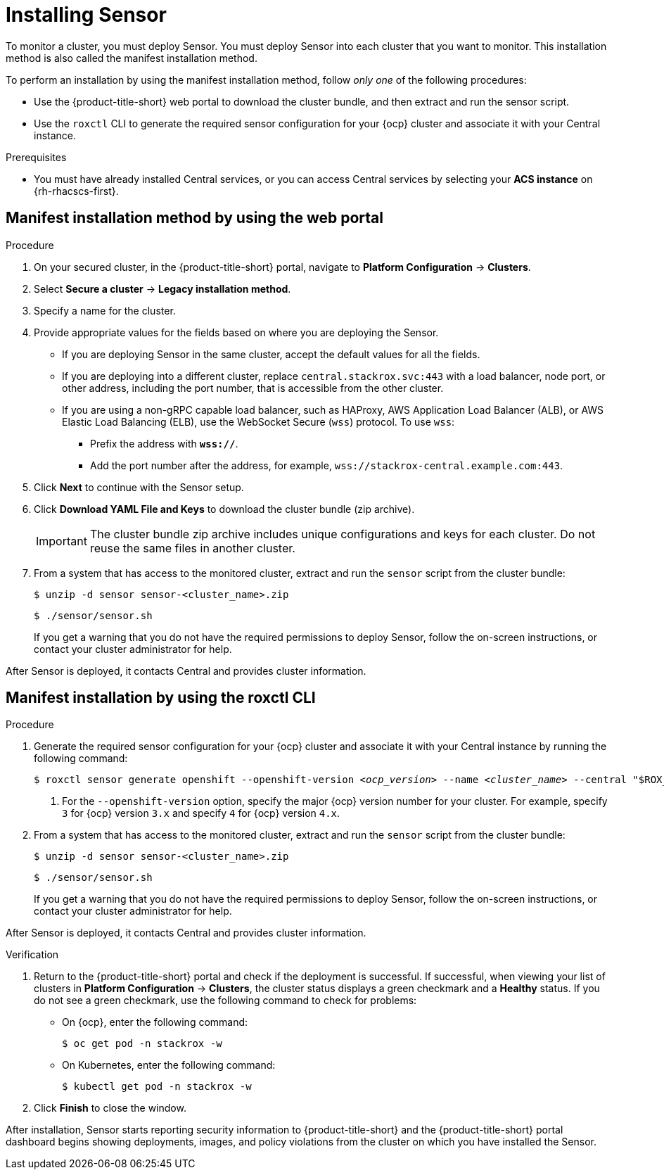 // Module included in the following assemblies:
//
// * installing/install-quick-roxctl.adoc
// * installing/installing_ocp/install-secured-cluster-ocp.adoc
// * installing/installing_other/install-secured-cluster-other.adoc
// * cloud_service/installing_cloud_ocp/install-secured-cluster-cloud-ocp.adoc
// * cloud_service/installing_cloud_other/install-secured-cluster-cloud-other.adoc

:_mod-docs-content-type: PROCEDURE
[id="install-sensor-roxctl_{context}"]
= Installing Sensor

ifeval::["{context}" == "install-secured-cluster-cloud-other"]
:cloud-svc:
endif::[]

ifeval::["{context}" == "install-secured-cluster-cloud-other"]
:kube:
endif::[]

To monitor a cluster, you must deploy Sensor. You must deploy Sensor into each cluster that you want to monitor. This installation method is also called the manifest installation method.

To perform an installation by using the manifest installation method, follow _only one_ of the following procedures:

* Use the {product-title-short} web portal to download the cluster bundle, and then extract and run the sensor script.
* Use the `roxctl` CLI to generate the required sensor configuration for your {ocp} cluster and associate it with your Central instance.

.Prerequisites
* You must have already installed Central services, or you can access Central services by selecting your *ACS instance* on {rh-rhacscs-first}.

[id="installing-manifest-web-portal_{context}"]
== Manifest installation method by using the web portal

.Procedure

. On your secured cluster, in the {product-title-short} portal, navigate to *Platform Configuration* -> *Clusters*.
. Select *Secure a cluster* -> *Legacy installation method*.
. Specify a name for the cluster.
. Provide appropriate values for the fields based on where you are deploying the Sensor.
ifndef::cloud-svc[]
** If you are deploying Sensor in the same cluster, accept the default values for all the fields.
** If you are deploying into a different cluster, replace `central.stackrox.svc:443` with a load balancer, node port, or other address, including the port number, that is accessible from the other cluster.
** If you are using a non-gRPC capable load balancer, such as HAProxy, AWS Application Load Balancer (ALB), or AWS Elastic Load Balancing (ELB), use the WebSocket Secure (`wss`) protocol. To use `wss`:
*** Prefix the address with *`wss://`*.
*** Add the port number after the address, for example, `wss://stackrox-central.example.com:443`.
endif::cloud-svc[]
ifdef::cloud-svc[]
** Enter the Central API Endpoint, including the address and the port number. You can view this information again in the {cloud-console} by choosing *Advanced Cluster Security* -> *ACS Instances*, and then clicking the ACS instance you created.
endif::cloud-svc[]
. Click *Next* to continue with the Sensor setup.
. Click *Download YAML File and Keys* to download the cluster bundle (zip archive).
+
[IMPORTANT]
====
The cluster bundle zip archive includes unique configurations and keys for each cluster.
Do not reuse the same files in another cluster.
====
. From a system that has access to the monitored cluster, extract and run the `sensor` script from the cluster bundle:
+
[source,terminal]
----
$ unzip -d sensor sensor-<cluster_name>.zip
----
+
[source,terminal]
----
$ ./sensor/sensor.sh
----
If you get a warning that you do not have the required permissions to deploy Sensor, follow the on-screen instructions, or contact your cluster administrator for help.

After Sensor is deployed, it contacts Central and provides cluster information.

[id="manifest-roxctl_{context}"]
== Manifest installation by using the roxctl CLI

.Procedure

. Generate the required sensor configuration for your {ocp} cluster and associate it with your Central instance by running the following command:
+
[source,terminal,subs="+quotes"]
----
$ roxctl sensor generate openshift --openshift-version _<ocp_version>_ --name _<cluster_name>_ --central "$ROX_ENDPOINT" <1>
----
+
<1> For the `--openshift-version` option, specify the major {ocp} version number for your cluster. For example, specify `3` for {ocp} version `3.x` and specify `4` for {ocp} version `4.x`.
. From a system that has access to the monitored cluster, extract and run the `sensor` script from the cluster bundle:
+
[source,terminal]
----
$ unzip -d sensor sensor-<cluster_name>.zip
----
+
[source,terminal]
----
$ ./sensor/sensor.sh
----
If you get a warning that you do not have the required permissions to deploy Sensor, follow the on-screen instructions, or contact your cluster administrator for help.

After Sensor is deployed, it contacts Central and provides cluster information.

.Verification
. Return to the {product-title-short} portal and check if the deployment is successful.
If successful, when viewing your list of clusters in *Platform Configuration* -> *Clusters*, the cluster status displays a green checkmark and a *Healthy* status.
If you do not see a green checkmark, use the following command to check for problems:
ifndef::kube[]
* On {ocp}, enter the following command:
+
[source,terminal]
----
$ oc get pod -n stackrox -w
----
endif::[]
* On Kubernetes, enter the following command:
+
[source,terminal]
----
$ kubectl get pod -n stackrox -w
----
. Click *Finish* to close the window.

After installation, Sensor starts reporting security information to {product-title-short} and the {product-title-short} portal dashboard begins showing deployments, images, and policy violations from the cluster on which you have installed the Sensor.

ifeval::["{context}" == "install-secured-cluster-cloud-other"]
:!cloud-svc:
endif::[]

ifeval::["{context}" == "install-secured-cluster-cloud-other"]
:!kube:
endif::[]